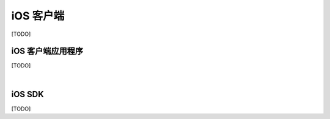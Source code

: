===============================
iOS 客户端
===============================

[TODO]

iOS 客户端应用程序
===============================

[TODO]


|


iOS SDK
===============================

[TODO]
